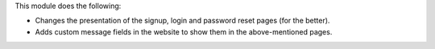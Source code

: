 This module does the following:

* Changes the presentation of the signup, login and password reset pages (for the better).
* Adds custom message fields in the website to show them in the above-mentioned pages.
